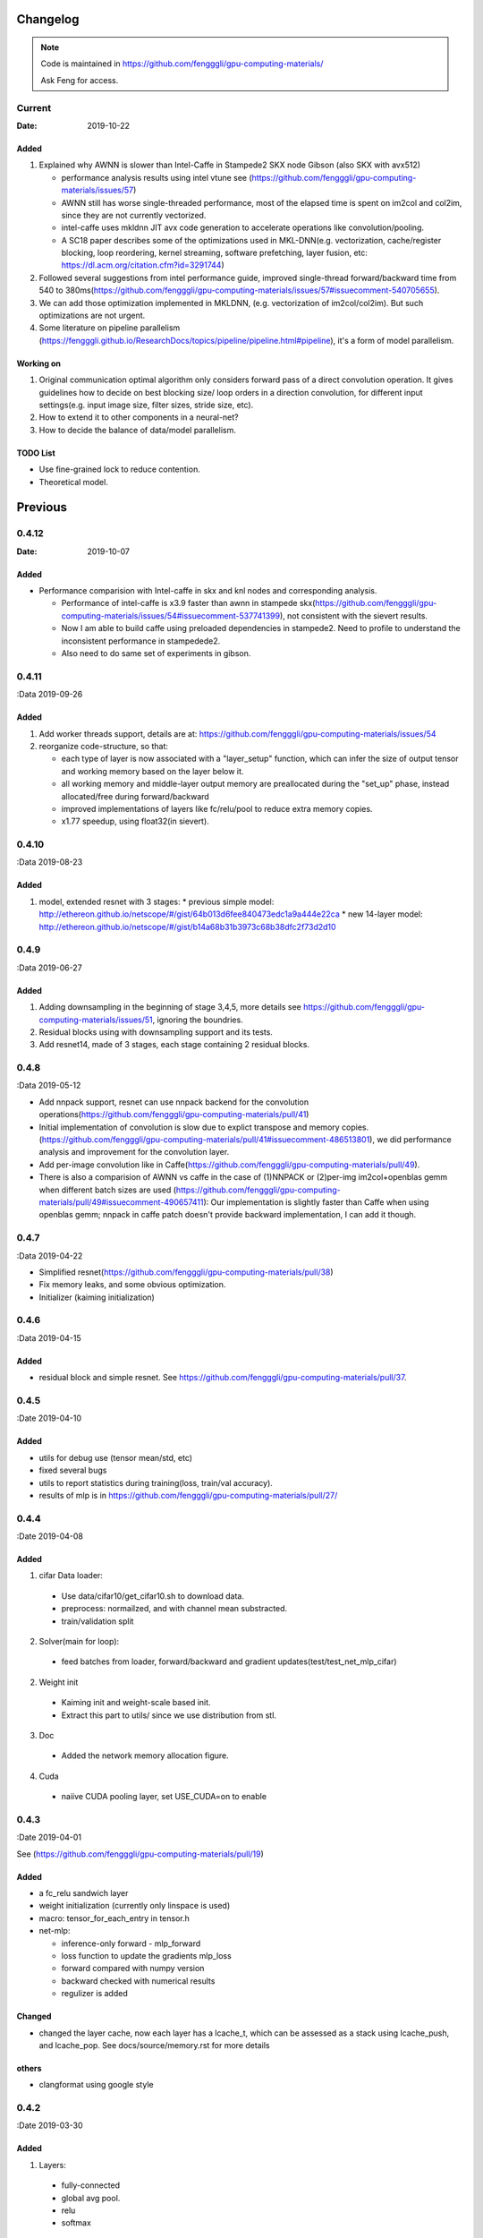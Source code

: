 .. _changelog:

=========
Changelog
=========

.. note::

  Code is maintained in https://github.com/fengggli/gpu-computing-materials/

  Ask Feng for access.

Current
=======

:Date: 2019-10-22

Added
-------
1. Explained why AWNN is slower than Intel-Caffe in Stampede2 SKX node Gibson (also SKX with avx512)

   - performance analysis results using intel vtune see (https://github.com/fengggli/gpu-computing-materials/issues/57)
   - AWNN still has worse single-threaded performance, most of the elapsed time is spent on im2col and col2im, since they are not currently vectorized.
   - intel-caffe uses mkldnn  JIT avx code generation to accelerate operations like convolution/pooling.
   - A SC18 paper describes some of the optimizations used in MKL-DNN(e.g. vectorization, cache/register blocking, loop reordering, kernel streaming, software prefetching, layer fusion, etc:  https://dl.acm.org/citation.cfm?id=3291744)

2. Followed several suggestions from intel performance guide, improved single-thread forward/backward time from 540 to 380ms(https://github.com/fengggli/gpu-computing-materials/issues/57#issuecomment-540705655).
3. We can add those optimization implemented in MKLDNN, (e.g. vectorization of im2col/col2im). But such optimizations are not urgent.
4. Some literature on pipeline parallelism (https://fengggli.github.io/ResearchDocs/topics/pipeline/pipeline.html#pipeline), it's a form of model parallelism.

Working on
-----------

1. Original communication optimal algorithm only considers forward pass of a direct convolution operation. It gives guidelines how to decide on best blocking size/ loop orders in a direction convolution, for different input settings(e.g. input image size, filter sizes, stride size, etc).
2. How to extend it to other components in a neural-net?
3. How to decide the balance of data/model parallelism.


TODO List
----------

* Use fine-grained lock to reduce contention.
* Theoretical model.

=========
Previous
=========

0.4.12
========

:Date: 2019-10-07

Added
------

* Performance comparision with Intel-caffe in skx and knl nodes and corresponding analysis.

  - Performance of intel-caffe is x3.9 faster than awnn in stampede skx(https://github.com/fengggli/gpu-computing-materials/issues/54#issuecomment-537741399), not consistent with the sievert results.
  - Now I am able to build caffe using preloaded dependencies in stampede2. Need to profile to understand the inconsistent performance in stampedede2.
  - Also need to do same set of experiments in gibson.


0.4.11
=======

:Data 2019-09-26

Added
--------

1. Add worker threads support, details are at: https://github.com/fengggli/gpu-computing-materials/issues/54
2. reorganize code-structure, so that:

   * each type of layer is now associated with a "layer_setup" function, which can infer the size of output tensor and working memory based on the layer below it.
   * all working memory and middle-layer output memory are preallocated during the "set_up" phase, instead allocated/free during forward/backward
   * improved implementations of layers like fc/relu/pool to reduce extra memory copies.
   * x1.77 speedup, using float32(in sievert).


0.4.10
========

:Data 2019-08-23

Added
--------

1. model, extended resnet with 3 stages: 
   * previous simple model: http://ethereon.github.io/netscope/#/gist/64b013d6fee840473edc1a9a444e22ca
   * new 14-layer model: http://ethereon.github.io/netscope/#/gist/b14a68b31b3973c68b38dfc2f73d2d10


0.4.9
======
:Data 2019-06-27

Added
--------
1. Adding downsampling in the beginning of stage 3,4,5, more details see https://github.com/fengggli/gpu-computing-materials/issues/51, ignoring the boundries.
2. Residual blocks using with downsampling support and its tests.
3. Add resnet14, made of 3 stages, each stage containing 2 residual blocks.



0.4.8
======
:Data 2019-05-12

* Add nnpack support, resnet can use nnpack backend for the convolution operations(https://github.com/fengggli/gpu-computing-materials/pull/41)
* Initial implementation of convolution is slow due to explict transpose and memory copies. (https://github.com/fengggli/gpu-computing-materials/pull/41#issuecomment-486513801), we did performance analysis and improvement for the convolution layer.
* Add per-image convolution like in Caffe(https://github.com/fengggli/gpu-computing-materials/pull/49).
* There is also a comparision of AWNN vs caffe in the case of (1)NNPACK or (2)per-img im2col+openblas gemm when different batch sizes are used (https://github.com/fengggli/gpu-computing-materials/pull/49#issuecomment-490657411): Our implementation is slightly faster than Caffe when using openblas gemm; nnpack in caffe patch doesn't provide backward implementation, I can add it though.

0.4.7
======
:Data 2019-04-22

* Simplified resnet(https://github.com/fengggli/gpu-computing-materials/pull/38)
* Fix memory leaks, and some obvious optimization.
* Initializer (kaiming initialization)

0.4.6
======
:Data 2019-04-15

Added
-------

* residual block and simple resnet. See https://github.com/fengggli/gpu-computing-materials/pull/37.

0.4.5
======

:Date 2019-04-10

Added
-------

* utils for debug use (tensor mean/std, etc)
* fixed several bugs
* utils to report statistics during training(loss, train/val accuracy).
* results of mlp is in https://github.com/fengggli/gpu-computing-materials/pull/27/


0.4.4
======

:Date 2019-04-08

Added
-------

1. cifar Data loader:

  * Use data/cifar10/get_cifar10.sh to download data.
  * preprocess: normailzed, and with channel mean substracted.
  * train/validation split

2. Solver(main for loop):

  * feed batches from loader, forward/backward and gradient updates(test/test_net_mlp_cifar)

2. Weight init

  * Kaiming init and weight-scale based init.
  * Extract this part to utils/ since we use distribution from stl.

3. Doc

  * Added the network memory allocation figure.

4. Cuda

  * naiive CUDA pooling layer, set USE_CUDA=on to enable

0.4.3
=======

:Date 2019-04-01

See (https://github.com/fengggli/gpu-computing-materials/pull/19)

Added
-----------

* a fc_relu sandwich layer
* weight initialization (currently only linspace is used)
*  macro: tensor_for_each_entry in tensor.h
* net-mlp:

  - inference-only forward - mlp_forward
  - loss function to update the gradients mlp_loss
  - forward compared with numpy version
  - backward checked with numerical results
  - regulizer is  added

Changed
--------

* changed the layer cache, now each layer has a lcache_t, which can be assessed as a stack using lcache_push, and lcache_pop. See docs/source/memory.rst for more details

others
------

* clangformat using google style


0.4.2
======

:Date 2019-03-30

Added
-------

1. Layers:

  * fully-connected
  * global avg pool.
  * relu
  * softmax

2. Data structure

  * The param_t uses linux-kernel style linked list, which can be also used to construct other basic data structures like stack/queue.
  * currently it's used to manage all learnable params of fc layers.



< 0.4.1
========

see dl-docs for changelog prior to 0.4.1
